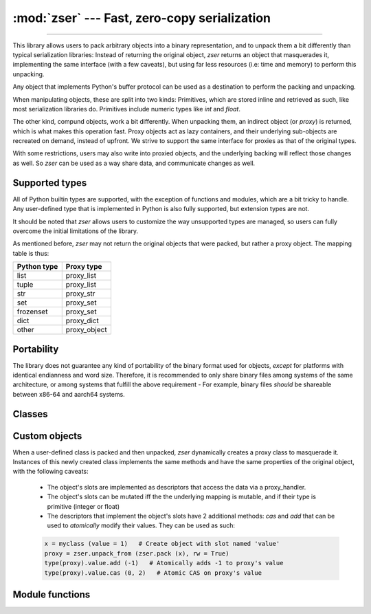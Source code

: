 :mod:`zser` --- Fast, zero-copy serialization
=============================================

.. py:module:: zser
   :synopsis: Fast, zero-copy serialization

--------------

This library allows users to pack arbitrary objects into a binary
representation, and to unpack them a bit differently than typical serialization
libraries: Instead of returning the original object, `zser` returns an object
that masquerades it, implementing the same interface (with a few caveats), but
using far less resources (i.e: time and memory) to perform this unpacking.

Any object that implements Python's buffer protocol can be used as a destination
to perform the packing and unpacking.

When manipulating objects, these are split into two kinds: Primitives, which
are stored inline and retrieved as such, like most serialization libraries do.
Primitives include numeric types like `int` and `float`.

The other kind, compund objects, work a bit differently. When unpacking them,
an indirect object (or `proxy`) is returned, which is what makes this operation
fast. Proxy objects act as lazy containers, and their underlying sub-objects
are recreated on demand, instead of upfront. We strive to support the same
interface for proxies as that of the original types.

With some restrictions, users may also write into proxied objects, and the
underlying backing will reflect those changes as well. So `zser` can be used
as a way share data, and communicate changes as well.

Supported types
---------------

All of Python builtin types are supported, with the exception of functions and
modules, which are a bit tricky to handle. Any user-defined type that is
implemented in Python is also fully supported, but extension types are not.

It should be noted that `zser` allows users to customize the way unsupported
types are managed, so users can fully overcome the initial limitations of the
library.

As mentioned before, `zser` may not return the original objects that were
packed, but rather a proxy object. The mapping table is thus:

+----------------+-----------------+
|  Python type   |   Proxy type    |
+================+=================+
| list           |   proxy_list    |
+----------------+-----------------+
| tuple          |   proxy_list    |
+----------------+-----------------+
| str            |   proxy_str     |
+----------------+-----------------+
| set            |   proxy_set     |
+----------------+-----------------+
| frozenset      |   proxy_set     |
+----------------+-----------------+
| dict           |   proxy_dict    |
+----------------+-----------------+
| other          |   proxy_object  |
+----------------+-----------------+

Portability
-----------

The library does not guarantee any kind of portability of the binary format used for objects, *except*
for platforms with identical endianness and word size. Therefore, it is recommended to only share binary
files among systems of the same architecture, or among systems that fulfill the above requirement - For
example, binary files *should* be shareable between x86-64 and aarch64 systems.

Classes
-------

.. py:class:: packer (offset = 0, id_cache = None, hash_seed = 0, custom_packers = None, initial_size = 8, import_key = None)

   Returns an object capable of producing the binary representation of arbitrary objects. Instances of this class
   generate byte arrays which can then be written into output objects. The constructor parameters are as following:

   - *offset*: The starting offset at which the objects will be serialized in the output.
   - *id_cache*: A dictionary that maps objects id to offsets. Necessary to correctly serialize cyclical objects.
       If `None`, a new dict will be created and used.
   - *hash_seed*: An integer that is used to mix the hash values of the serialized objects when needed. This can
       be used in order to prevent malicious users from generating pathological cases with hand-crafted hash values.
   - *custom_packers*: A dict that maps custom types to their serializing functions. If `None`, the current global
       map will be copied and used.
   - *initial_size*: The initial size of the byte array used to serialize objects into.
   - *import_key*: A bytes or string object that is used to compute the checksum used when serializing custom
       objects. Since these objects may need to import modules in order to deserialize them, and since the import
       process may execute arbitrary code, this key can be used to prevent against malicious input.

  .. py:method:: copy()
    Returns a new packer that is a copy of the caller. Can be used to serialize complex objects without the
      need of modifying the current object.

  .. py:method:: resize (extra)

    Increases the packer's capacity in *extra* bytes.

  .. py:method:: bump (nbytes)

    Bumps the packer's internal offset in *nbybtes* bytes.

  .. py:method:: putb (bx)

    Write the single byte *bx* into the packer's stream.

  .. py:method:: zpad (nbytes)

    Write *nbytes* zeroes into the packer's stream.

  .. py:method:: align_to (size)

    Ensures the packer's current position is aligned to *size* bytes.

  .. py:method:: pack_struct (format, args...)

    Same as writing *struct.pack_into* with the packer's stream and offset as the output.

  .. py:method:: bwrite (object)

    Writes *object* into the stream. The object may be another packer, in which case its
    byte stream will be written.

  .. py:method:: as_bytearray ()

    Returns a copy of the packer's byte stream.

  .. py:method:: pack (object, tag = True)

    Packs an object into the packer's stream. If *tag* is True, also emits the object's typecode.

.. py:class:: proxy_handler (mapping, offset = 0, size = None, rw = False, hash_seed = 0, verify_str = False, import_key = None)

   Returns an object that manages a mapping so that objects can be deserialized out of it. A proxy_handler
   is responsible for creating all the proxy objects out of mappings. Its constructor parameters are as following:

   - *mapping*: The object that backs the mapping. If this object has a *fileno* method, this object will be assumed
       to be a file, and its file descriptor will be used to construct the mapping with *mmap*. Otherwise, a *memoryview*
       will be constructed out of this object.
   - *offset*: The starting offset for the mapping object.
   - *size*: The maximum size to be used for the mapping. If `None`, the full size will be assumed.
   - *rw*: Whether the mapping is read-write. If `True`, and the mapping supports it, modifications will be allowed,
       with some limitations. If `True`, but the mapping does not support it, a `BufferError` will be raised.
   - *hash_seed*, *import_key*: See the ``packer`` constructor for details.
   - *verify_str*: Whether to check for string's consistency when unpacking them.

  .. py:method:: __len__ (self)

    Return the proxy_handler's mapping size.

  .. py:method:: __getbuffer__ (self, buf, flags)

    Buffer interface implementation for proxy_handlers.

  .. py:method:: __releasebuffer__ (self, buf)

    Buffer interface implementation for proxy_handlers.

  .. py:method:: unpack_struct (self, format, offset)

    Same as calling ``struct.unpack_from`` with the mapping and offset as inputs.

  .. py:function:: struct_size (format)

    Same as calling ``struct.calcsize`` with *format* as argument.

  .. py:method:: __getitem__ (self, index)

    Return the byte at position *index* for the underlying mapping.

  .. py:method:: unpack (self)

    Unpacks an object at the proxy_handler's current position and returns it.

  .. py:method:: unpack_from (self, offset)

    Unpacks an object at position *offset* and returns it.

  .. py:method:: unpack_as (self, typecode, offset = None)

    Unpacks an object of type *typecode*. If *offset* is not `None`, the unpacking is done at that position;
    otherwise it's unpacked at position *offset*. See below for the constants that may be used for the typecode.

.. py:class:: proxy_list

  The indirect form of a builtin ``list``, constructed by a ``proxy_handler`` out of a mapping.
  Instances of this class behave like a regular list, with the following exceptions:

  - A proxy_list is only mutable (i.e: Its elements can be set) iff the underlying mapping is read-write,
    and if its elements are all primitives (integers or floats).
  - The size of a proxy_list cannot be modified, even if the list itself is mutable. That means that the
    following interfaces are not available: `append`, `clear`, `extend`, `insert`, `pop`, `remove`, `reverse`, `sort`
  - A proxy_list implements 2 methods not present in regular lists, specified below:

  .. py:method:: atomic_cas (self, index, expected, new)

    Atomically compares the value of the list at position *index*, and if it's equal to *expected*,
    sets it to *new*. This method only works when the proxy_list holds primitive elements.
    Returns *True* if the operation succeeded; *False* otherwise.

  .. py:method:: atomic_add (self, index, value)

    Atomically adds *value* to the element in the proxy_list at position *index*. This method
    only works when the proxy_list holds primitive elements. Returns the previous element at
    the specified position.

.. py:class:: proxy_str

    Indirect form of a builtin ``str``. Implements the same interface.

.. py:class:: proxy_set

    Indirect form of a builtin ``frozenset``. Implements the same interface.

.. py:class:: proxy_dict

    Indirect form of a builtin ``dict``. Instances of this class are always immutable, which
    means that the following interfaces are not available: `clear`, `pop`, `popitem`, `setdefault`,
    `update`. In addition, since a proxy_dict is only built from a proxy_handler, the class method
    `fromkeys` is not implemented.

Custom objects
--------------

When a user-defined class is packed and then unpacked, `zser` dynamically creates a proxy
class to masquerade it. Instances of this newly created class implements the same methods
and have the same properties of the original object, with the following caveats:

  - The object's slots are implemented as descriptors that access the data via a proxy_handler.
  - The object's slots can be mutated iff the the underlying mapping is mutable, and if
    their type is primitive (integer or float)
  - The descriptors that implement the object's slots have 2 additional methods: `cas` and
    `add` that can be used to *atomically* modify their values. They can be used as such:

  .. code-block:: python

    x = myclass (value = 1)   # Create object with slot named 'value'
    proxy = zser.unpack_from (zser.pack (x), rw = True)
    type(proxy).value.add (-1)   # Atomically adds -1 to proxy's value
    type(proxy).value.cas (0, 2)   # Atomic CAS on proxy's value

Module functions
----------------

.. py:function:: xhash (obj, seed = 0)

    Compute the hash code for object ``obj``, using ``seed`` as the starting value.
    The return value is stable across different processes, and is unaffected by
    environment variables and any other external parameters. Supported types are
    the following: `int`, `float`, `str`, `frozenset`, `tuple` and all proxies.

.. py:decorator:: register_pack (type)

    Registers a packing routine for the specified type. Once registered, if a ``packer``
    encounters an object of this type, the function will be called with the packer
    as its first argument, and the object as the second one.

.. py:decorator:: register_unpack (type)

    Same as above, only the callback is invoked when unpacking. Also, the callback
    for unpacking receives 3 arguments: The type of the object that should be unpacked,
    the ``proxy_handler``, and the offset at which the unpacking takes place.

.. py:function:: pack (obj, \**kwargs)

    Returns the binary representation of the object as a bytearray. Equivalent to
    creating a ``packer`` with the passed keyword arguments, calling ``pack`` with
    the passed object and then returning the value of calling ``as_bytearray``.

.. py:function:: pack_into (obj, place, offset = None, \**kwargs)

    Packs an object at a specific offset in the destination. The parameter ``place``
    can be a bytearray, in which case the object will be written at the specified
    offset (or concatenated, if *offset* is None). Otherwise, ``place`` must
    implement a method, ``write``, which will be called with the packed object,
    and ``seek``, if the offset is not None, in order to write the object at the
    specified offset (i.e: Like a file does).
    Returns the number of writes written.

.. py:function:: unpack_from (place, offset = 0, \**kwargs)

    Unpacks an object from the specified input and from an offset.
    The keyword arguments are used to construct a ``proxy_handler``. See its documentation
    for a description of its parameters.

.. py:function:: unpack_as (place, code, offset = 0, \**kwargs)

    Unpacks an object from the specified input, and with the specified typecode and offset.
    The typecode can be one of the following module constants:
        - TYPE_INT: Signed integer
        - TYPE_UINT: Unsigned integer
        - TYPE_FLOAT: Floating point value
        - TYPE_BIGINT: Arbitrary precision number
        - TYPE_NONE, TYPE_TRUE, TYPE_FALSE: The constants *None*, *True*, *False*
        - TYPE_BACKREF: A reference to an object that was previously serialized
        - TYPE_STR, TYPE_BYTES, TYPE_BYTEARRAY, TYPE_LIST, TYPE_TUPLE, TYPE_SET, TYPE_DICT: Self-explanatory
        - TYPE_OBJECT: Any object of a type not specified

.. py:function:: unproxy (obj)

    Converts a proxy object (proxy_list, proxy_str, proxy_set, proxy_dict) into its 'regular'
    counterpart, recursively.
